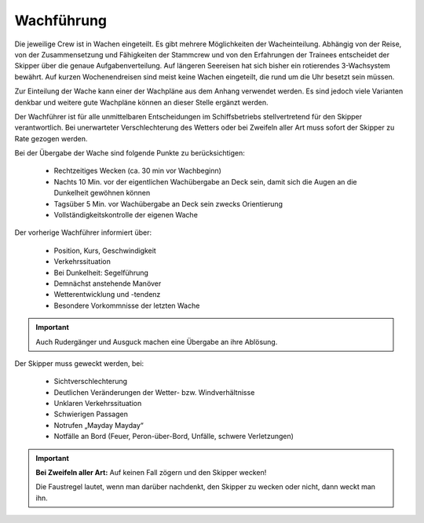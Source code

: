 ===========
Wachführung
===========

Die jeweilige Crew ist in Wachen eingeteilt. Es gibt mehrere Möglichkeiten der Wacheinteilung. Abhängig von der Reise, von der Zusammensetzung und Fähigkeiten der Stammcrew und von den Erfahrungen der Trainees entscheidet der Skipper über die genaue Aufgabenverteilung. Auf längeren Seereisen hat sich bisher ein rotierendes 3-Wachsystem bewährt. Auf kurzen Wochenendreisen sind meist keine Wachen eingeteilt, die rund um die Uhr besetzt sein müssen.

Zur Einteilung der Wache kann einer der Wachpläne aus dem Anhang verwendet werden. Es sind jedoch viele Varianten denkbar und weitere gute Wachpläne können an dieser Stelle ergänzt werden.

Der Wachführer ist für alle unmittelbaren Entscheidungen im Schiffsbetriebs stellvertretend für den Skipper verantwortlich. Bei unerwarteter Verschlechterung des Wetters oder bei Zweifeln aller Art muss sofort der Skipper zu Rate gezogen werden.

.. Seealso:: Anhang :ref:`anhang-wachplan`

Bei der Übergabe der Wache sind folgende Punkte zu berücksichtigen:

  * Rechtzeitiges Wecken (ca. 30 min vor Wachbeginn)
  * Nachts 10 Min. vor der eigentlichen Wachübergabe an Deck sein, damit sich die Augen an die Dunkelheit gewöhnen können
  * Tagsüber 5 Min. vor Wachübergabe an Deck sein zwecks Orientierung
  * Vollständigkeitskontrolle der eigenen Wache
  
Der vorherige Wachführer informiert über:

  * Position, Kurs, Geschwindigkeit
  * Verkehrssituation
  * Bei Dunkelheit: Segelführung
  * Demnächst anstehende Manöver
  * Wetterentwicklung und -tendenz
  * Besondere Vorkommnisse der letzten Wache

.. Important:: Auch Rudergänger und Ausguck machen eine Übergabe an ihre Ablösung.

Der Skipper muss geweckt werden, bei:

  * Sichtverschlechterung
  * Deutlichen Veränderungen der Wetter- bzw. Windverhältnisse
  * Unklaren Verkehrssituation
  * Schwierigen Passagen
  * Notrufen „Mayday Mayday“
  * Notfälle an Bord (Feuer, Peron-über-Bord, Unfälle, schwere Verletzungen)

.. Important:: **Bei Zweifeln aller Art:** Auf keinen Fall zögern und den Skipper wecken!

   Die Faustregel lautet, wenn man darüber nachdenkt, den Skipper zu wecken oder nicht, dann weckt man ihn.

